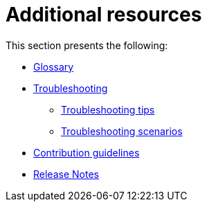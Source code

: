 = Additional resources
:page-tag: migration,zdm,zero-downtime,zdm-proxy
ifdef::env-github,env-browser,env-vscode[:imagesprefix: ../images/]
ifndef::env-github,env-browser,env-vscode[:imagesprefix: ]

This section presents the following:

* xref:glossary.adoc[Glossary]
* xref:troubleshooting.adoc[Troubleshooting]
** xref:troubleshooting-tips.adoc[Troubleshooting tips]
** xref:troubleshooting-scenarios.adoc[Troubleshooting scenarios]
* xref:contributions.adoc[Contribution guidelines]
* xref:release-notes.adoc[Release Notes]
